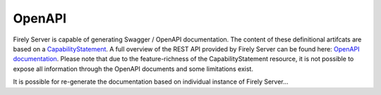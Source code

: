 .. _openapi:

OpenAPI
=======

Firely Server is capable of generating Swagger / OpenAPI documentation. The content of these definitional artifcats are based on a `CapabilityStatement <http://hl7.org/fhir/capabilitystatement.html>`_.
A full overview of the REST API provided by Firely Server can be found here: `OpenAPI documentation <../_static/swagger>`_. Please note that due to the feature-richness of the CapabilityStatement resource, it is not possible to expose all information through the OpenAPI documents and some limitations exist.

It is possible for re-generate the documentation based on individual instance of Firely Server...
